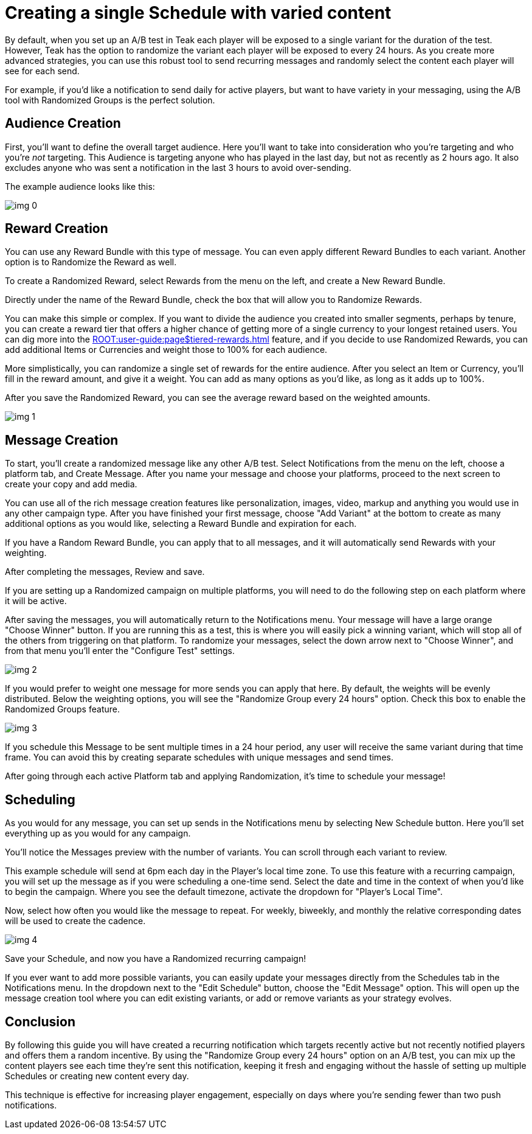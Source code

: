 = Creating a single Schedule with varied content
:page-aliases: usage:guides:tests.adoc
:!page-pagination:

By default, when you set up an A/B test in Teak each player will be exposed to a single variant for the duration of the test. However, Teak has the option to randomize the variant each player will be exposed to every 24 hours. As you create more advanced strategies, you can use this robust tool to send recurring messages and randomly select the content each player will see for each send.

For example, if you’d like a notification to send daily for active players, but want to have variety in your messaging, using the A/B tool with Randomized Groups is the perfect solution.

== Audience Creation

First, you’ll want to define the overall target audience. Here you’ll want to take into consideration who you’re targeting and who you’re _not_ targeting. This Audience is targeting anyone who has played in the last day, but not as recently as 2 hours ago. It also excludes anyone who was sent a notification in the last 3 hours to avoid over-sending.

The example audience looks like this:

image::randomtests/img_0.png[]

== Reward Creation

You can use any Reward Bundle with this type of message. You can even apply different Reward Bundles to each variant. Another option is to Randomize the Reward as well.

To create a Randomized Reward, select Rewards from the menu on the left, and create a New Reward Bundle.

Directly under the name of the Reward Bundle, check the box that will allow you to Randomize Rewards.

You can make this simple or complex. If you want to divide the audience you created into smaller segments, perhaps by tenure, you can create a reward tier that offers a higher chance of getting more of a single currency to your longest retained users. You can dig more into the xref:ROOT:user-guide:page$tiered-rewards.adoc[window=_blank] feature, and if you decide to use Randomized Rewards, you can add additional Items or Currencies and weight those to 100% for each audience.

More simplistically, you can randomize a single set of rewards for the entire audience. After you select an Item or Currency, you’ll fill in the reward amount, and give it a weight. You can add as many options as you’d like, as long as it adds up to 100%.

After you save the Randomized Reward, you can see the average reward based on the weighted amounts.

image::randomtests/img_1.png[]

== Message Creation

To start, you’ll create a randomized message like any other A/B test. Select Notifications from the menu on the left, choose a platform tab, and Create Message. After you name your message and choose your platforms, proceed to the next screen to create your copy and add media.

You can use all of the rich message creation features like personalization, images, video, markup and anything you would use in any other campaign type. After you have finished your first message, choose "Add Variant" at the bottom to create as many additional options as you would like, selecting a Reward Bundle and expiration for each.

If you have a Random Reward Bundle, you can apply that to all messages, and it will automatically send Rewards with your weighting.

After completing the messages, Review and save.

If you are setting up a Randomized campaign on multiple platforms, you will need to do the following step on each platform where it will be active.

After saving the messages, you will automatically return to the Notifications menu. Your message will have a large orange "Choose Winner" button. If you are running this as a test, this is where you will easily pick a winning variant, which will stop all of the others from triggering on that platform. To randomize your messages, select the down arrow next to "Choose Winner", and from that menu you’ll enter the "Configure Test" settings.

image::randomtests/img_2.png[]

If you would prefer to weight one message for more sends you can apply that here. By default, the weights will be evenly distributed. Below the weighting options, you will see the "Randomize Group every 24 hours" option. Check this box to enable the Randomized Groups feature.

image::randomtests/img_3.png[]

If you schedule this Message to be sent multiple times in a 24 hour period, any user will receive the same variant during that time frame. You can avoid this by creating separate schedules with unique messages and send times.

After going through each active Platform tab and applying Randomization, it’s time to schedule your message!

== Scheduling

As you would for any message, you can set up sends in the Notifications menu by selecting New Schedule button. Here you’ll set everything up as you would for any campaign.

You’ll notice the Messages preview with the number of variants. You can scroll through each variant to review.

This example schedule will send at 6pm each day in the Player's local time zone. To use this feature with a recurring campaign, you will set up the message as if you were scheduling a one-time send. Select the date and time in the context of when you’d like to begin the campaign. Where you see the default timezone, activate the dropdown for "Player’s Local Time".

Now, select how often you would like the message to repeat. For weekly, biweekly, and monthly the relative corresponding dates will be used to create the cadence.

image::randomtests/img_4.png[]

Save your Schedule, and now you have a Randomized recurring campaign!

If you ever want to add more possible variants, you can easily update your messages directly from the Schedules tab in the Notifications menu. In the dropdown next to the "Edit Schedule" button, choose the "Edit Message" option. This will open up the message creation tool where you can edit existing variants, or add or remove variants as your strategy evolves.

== Conclusion

By following this guide you will have created a recurring notification which targets recently active but not recently notified players and offers them a random incentive. By using the "Randomize Group every 24 hours" option on an A/B test, you can mix up the content players see each time they're sent this notification, keeping it fresh and engaging without the hassle of setting up multiple Schedules or creating new content every day.

This technique is effective for increasing player engagement, especially on days where you're sending fewer than two push notifications.
